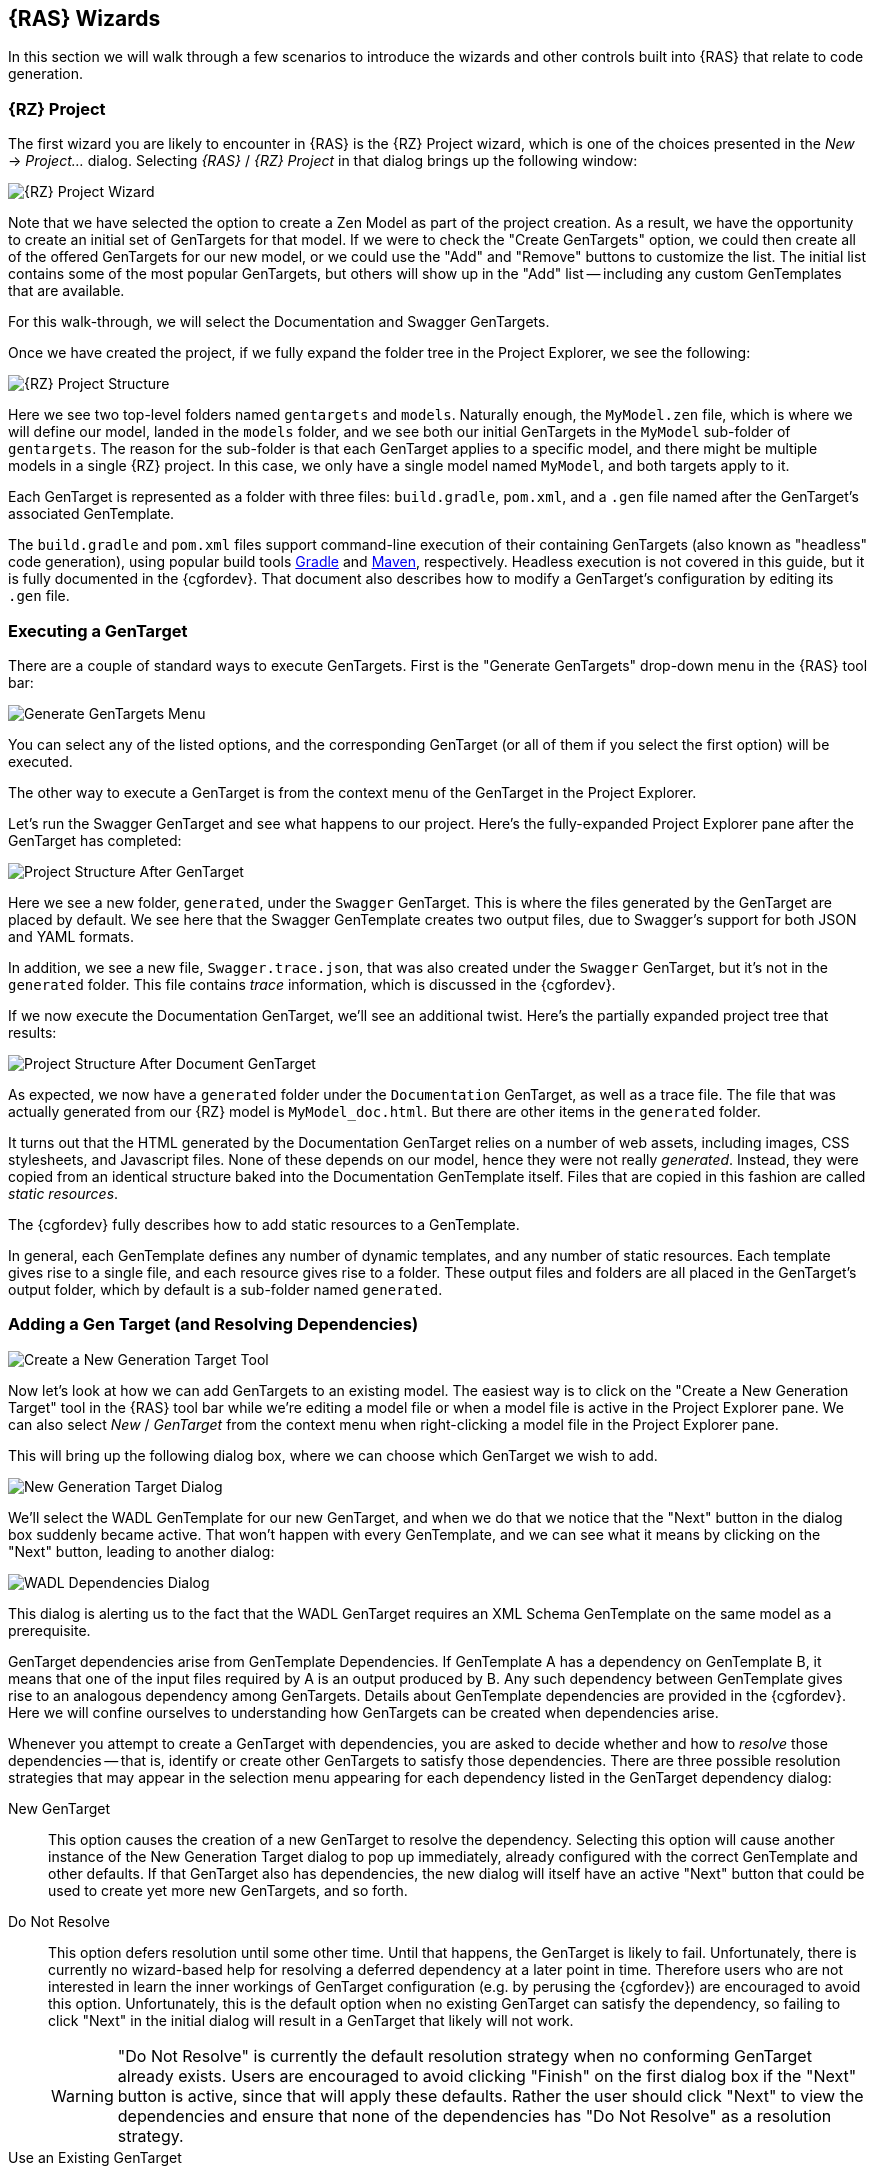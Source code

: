 == {RAS} Wizards

In this section we will walk through a few scenarios to introduce the wizards and other controls
built into {RAS} that relate to code generation.

=== {RZ} Project

The first wizard you are likely to encounter in {RAS} is the {RZ} Project wizard, which is one of
the choices presented in the _New_ -> _Project..._ dialog. Selecting _{RAS}_ / _{RZ} Project_ in
that dialog brings up the following window:

image::rep-proj-wizard.png[{RZ} Project Wizard,role=text-center]

Note that we have selected the option to create a Zen Model as part of the project creation. As a
result, we have the opportunity to create an initial set of GenTargets for that model. If we were to
check the "Create GenTargets" option, we could then create all of the offered GenTargets for our new
model, or we could use the "Add" and "Remove" buttons to customize the list. The initial list
contains some of the most popular GenTargets, but others will show up in the "Add" list -- including
any custom GenTemplates that are available.

For this walk-through, we will select the Documentation and Swagger GenTargets.

Once we have created the project, if we fully expand the folder tree in the Project Explorer, we see
the following:

[.float-group]
--
image::proj-structure.png[{RZ} Project Structure,role=left rel thumb]

Here we see two top-level folders named `gentargets` and `models`. Naturally enough, the
`MyModel.zen` file, which is where we will define our model, landed in the `models` folder, and we
see both our initial GenTargets in the `MyModel` sub-folder of `gentargets`. The reason for the
sub-folder is that each GenTarget applies to a specific model, and there might be multiple models in
a single {RZ} project. In this case, we only have a single model named `MyModel`, and both targets
apply to it.

Each GenTarget is represented as a folder with three files: `build.gradle`, `pom.xml`, and a `.gen`
file named after the GenTarget's associated GenTemplate.

The `build.gradle` and `pom.xml` files support command-line execution of their containing GenTargets
(also known as "headless" code generation), using popular build tools
http://gradle.org/[Gradle,window=_blank] and https://maven.apache.org/[Maven,window=_blank],
respectively. Headless execution is not covered in this guide, but it is fully documented in the
{cgfordev}. That document also describes how to modify a GenTarget's configuration by editing its
`.gen` file.
--

=== Executing a GenTarget

There are a couple of standard ways to execute GenTargets. First is the "Generate GenTargets"
drop-down menu in the {RAS} tool bar:

[.float-group]
--
image:gen-menu.png[Generate GenTargets Menu,role=left rel thumb]

You can select any of the listed options, and the corresponding GenTarget (or all of them if you
select the first option) will be executed.

The other way to execute a GenTarget is from the context menu of the GenTarget in the Project
Explorer.
--

Let's run the Swagger GenTarget and see what happens to our project. Here's the fully-expanded
Project Explorer pane after the GenTarget has completed:

[.float-group]
--
image::proj-structure-after-gentarget.png[Project Structure After GenTarget,role=left rel thumb]

Here we see a new folder, `generated`, under the `Swagger` GenTarget. This is where the files
generated by the GenTarget are placed by default. We see here that the Swagger GenTemplate creates
two output files, due to Swagger's support for both JSON and YAML formats.

In addition, we see a new file, `Swagger.trace.json`, that was also created under the `Swagger`
GenTarget, but it's not in the `generated` folder. This file contains _trace_ information, which is
discussed in the {cgfordev}.
--

If we now execute the Documentation GenTarget, we'll see an additional twist. Here's the partially
expanded project tree that results:

[.float-group]
--
image::proj-structure-doc-gen.png[Project Structure After Document GenTarget,role=left rel thumb]

As expected, we now have a `generated` folder under the `Documentation` GenTarget, as well as a
trace file. The file that was actually generated from our {RZ} model is `MyModel_doc.html`. But
there are other items in the `generated` folder.

It turns out that the HTML generated by the Documentation GenTarget relies on a number of web
assets, including images, CSS stylesheets, and Javascript files. None of these depends on our model,
hence they were not really _generated_. Instead, they were copied from an identical structure baked
into the Documentation GenTemplate itself. Files that are copied in this fashion are called _static
resources_.

The {cgfordev} fully describes how to add static resources to a GenTemplate.
--

In general, each GenTemplate defines any number of dynamic templates, and any number of static
resources. Each template gives rise to a single file, and each resource gives rise to a
folder. These output files and folders are all placed in the GenTarget's output folder, which by
default is a sub-folder named `generated`.

=== Adding a Gen Target (and Resolving Dependencies)

[.float-group]
--
image::new-gentarget-tool.png[Create a New Generation Target Tool,role=left rel thumb]

Now let's look at how we can add GenTargets to an existing model. The easiest way is to click on the
"Create a New Generation Target" tool in the {RAS} tool bar while we're editing a model file or when
a model file is active in the Project Explorer pane. We can also select _New_ / _GenTarget_ from the
context menu when right-clicking a model file in the Project Explorer pane.
--

This will bring up the following dialog box, where we can choose which GenTarget we wish to add.

image::new-gentarget-dialog.png[New Generation Target Dialog,role=text-center]

We'll select the WADL GenTemplate for our new GenTarget, and when we do that we notice that the
"Next" button in the dialog box suddenly became active. That won't happen with every GenTemplate,
and we can see what it means by clicking on the "Next" button, leading to another dialog:

image::WADL-dependencies-dialog.png[WADL Dependencies Dialog,role=text-center]

This dialog is alerting us to the fact that the WADL GenTarget requires an XML Schema GenTemplate on
the same model as a prerequisite.

GenTarget dependencies arise from GenTemplate Dependencies. If GenTemplate A has a dependency on
GenTemplate B, it means that one of the input files required by A is an output produced by B. Any
such dependency between GenTemplate gives rise to an analogous dependency among GenTargets. Details
about GenTemplate dependencies are provided in the {cgfordev}. Here we will confine ourselves to
understanding how GenTargets can be created when dependencies arise.

Whenever you attempt to create a GenTarget with dependencies, you are asked to decide whether and
how to _resolve_ those dependencies -- that is, identify or create other GenTargets to satisfy those
dependencies. There are three possible resolution strategies that may appear in the selection menu
appearing for each dependency listed in the GenTarget dependency dialog:

New GenTarget :: This option causes the creation of a new GenTarget to resolve the
dependency. Selecting this option will cause another instance of the New Generation Target dialog to
pop up immediately, already configured with the correct GenTemplate and other defaults. If that
GenTarget also has dependencies, the new dialog will itself have an active "Next" button that could
be used to create yet more new GenTargets, and so forth.

Do Not Resolve :: This option defers resolution until some other time. Until that happens, the
GenTarget is likely to fail. Unfortunately, there is currently no wizard-based help for resolving a
deferred dependency at a later point in time. Therefore users who are not interested in learn the
inner workings of GenTarget configuration (e.g. by perusing the {cgfordev}) are encouraged to avoid
this option. Unfortunately, this is the default option when no existing GenTarget can satisfy the
dependency, so failing to click "Next" in the initial dialog will result in a GenTarget that likely
will not work.
+
WARNING: "Do Not Resolve" is currently the default resolution strategy when no conforming GenTarget
already exists. Users are encouraged to avoid clicking "Finish" on the first dialog box if the
"Next" button is active, since that will apply these defaults. Rather the user should click "Next"
to view the dependencies and ensure that none of the dependencies has "Do Not Resolve" as a
resolution strategy.

Use an Existing GenTarget :: If a GenTarget already exists for the model that is of the type
required by some dependency, that GenTarget will also appear as a resolution option for that
dependency.

We'll select the "New GenTarget" option in the selection menu. When we do that, we will immediately
see new a dialog box that will allow us create a new XML Schema GenTarget. The existing dialog for
the WADL GenTarget is still visible, but it is inoperable until the new dialog closes out. We will
accept all the default settings for our new XML Schema GenTarget by clicking its "Finish"
button. Then we can also click "Finish" on the WADL GenTarget dialog. When we're finished, we will
see that both the WADL GenTarget we originally requested and the XML Schema GenTarget it depends on
have been added to our model project for the `MyModel` model.

=== Creating a Gen Template

So far we have seen how to set up built-in GenTargets to generate various types of output in our
model projects. But how about if we have a special need. For example, imagine we work at a company
that maintains a proprietary lexicon of named elements appearing in APIs throughout the
organization, including data types, resources, properties, etc. Perhaps this lexicon is richly
linked, and consumes CSV files submitted by various projects. We'd like to contribute information
about our {RZ} models. We could automate the creation of our CSV files by creating a custom
GenTemplate.

To get started, we'll use the `Xtend Generation Template` wizard in {RAS}. Select _New_ ->
_Other..._, and then choose _{RAS}_ / _Generation Templates_ / _Xtend Generation Template_. The
following dialog will appear:

image::new-gen-template-dialog.png[New Gen Template Wizard,role=text-center]

Notice that we're asked to provide a project name. It turns out that GenTemplates cannot easily live
within a model project, so even if we had invoked _New_ from the context menu of our `MyModel`
project, this box would be empty. And we wouldn't be permitted to type in "MyModel" to use the
`MyModel` project even if we wanted to. Instead, we've chosen the name `LexiconGenTemplates` for our
project, which suggests that we may create multiple GenTemplates related to the lexicon over
time. As it turns out, this project name will also become the name of our single GenTemplate in this
project.footnote:[The {cgfordev} explains how to change the name of our GenTemplate, as well as how
to create additional GenTemplates in the same project. The wizard presently is not currently capable
of adding a GenTemplate to an existing project.]

When we click `Finish`, our new project is created, and {RAS} busies itself in building the initial
code that it creates for us. Let's see what the project looks like:

image::gen-template-project-structure.png[Gen Template Project Structure,role=text-center]

The only thing we're going to pay attention to right now is `MainTemplate.xtend`. This is the file
that will define the "meat" of our GenTemplate. Nearly all the rest of the project content is
boilerplate that you won't need to worry about unless you choose to modify your GenTemplate in ways
that go beyond what the wizard provides.

`MainTemplate.xtend` is an Xtend source file. As stated earlier, Xtend is a programming language
that is based on Java but includes numerous extensions. Here we will be looking at only one of those
extensions: the Xtend templating language. Even if you have little programming experience, you can
create many useful Xtend GenTemplates without learning more about Xtend than we will cover here. If
you would like to learn more, see the https://eclipse.org/xtend/documentation/[Xtend documentation].

==== A Look At the Initial Template

If we click on `MainTemplate.xtend` in the Project Explorer, we will see the source code in the main
panel of {RAS}. We'll take a look at that code, but just as much of what appears in the overall
GenTemplate project is boilerplate, so also is some of the code in this file. We will currently
restrict our attention purely to the Xtend template that appears within the file:

image::xtend-initial-template.png[Initial Xtend Template,role=text-center]

The template starts and ends with three consecutive apostrophes. The initial content of the template
will generate a very simple HTML file that includes the name of your model in its title and displays
bulleted list of the resource APIs defined in your model. Of course, that's not what we need for our
Lexicon export, but the wizard has provided a working example that we can change to suit our
needs. We'll use it to take our first look at Xtend, and then we'll replace it with the template we
need for our CSV file.

Most of the content of the template is simply copied to the output file created by the GenTarget,
as-is. However, embedded in the template are constructs that are set off by left and right
_guillemet_ characters (&laquo; and &raquo;). These constructs are _not_ copied to the output;
rather, they cause dynamic content to be emitted in their place. In addition, Xtend uses triplets of
guillemets to enclose code comments, e.g.:

[source%nowrap,xtend]
--
«««This is an Xtend comment and will have no impact on the template output»»»
--

Two different types of templating construct appear in this template: an "interpolation" and a
loop. Xtend also offers an if-then-else construct. Let's look at examples of the two types of
construct in the starter template.

First, we have interpolation, which is just a fancy word meaning that the entire construct will be
replaced by the _value_ of whatever is between the guillemets. In general, any valid Xtend
expression (and that includes most valid Java expressions) can appear in an interpolation. The value
of that expression will appear in the output to take the place of the interpolation construct.

In our case, we have `&laquo;model.name&raquo;`. When {RAS} applies this template to a model, a
variable named `model` will represent the model itself, in the form of an object of type
`ZenModel`. The `ZenModel` class contains a number of properties, one of which is the model's
name. The Xtend expression `model.name` yields the model's name, and that name is what replaces
`&laquo;model.name&raquo;` in the output file. Therefore, if we use this GenTemplate on the model we
created above, the generated HTML file will have as its title "Sample Generated HTML for MyModel,"
thanks to the interpolation construct on line 12.

Next, we have two instances of the Xtend loop construct, one covering lines 18-22, and another
nested within the first, spanning lines 19-21. Let's look at these two loops in detail:
[source%nowrap,xtend]
--
«FOR resourceAPI : model.resourceAPIs»                      // <1> 
  «FOR resource : resourceAPI.ownedResourceDefinitions»     // <2>
    <li>«resource.name»</li>                                // <3> 
  «ENDFOR»                                                  // <4> 
«ENDFOR»                                                    // <5>
--
[cols="^.<1,6a"]
|===
|+++<strong class="conum" data-value="1"></strong>+++ thru +++<strong class="conum" data-value="5"></strong>+++
|The outer loop introduces the variable `resourceAPI` and binds it in turn to each of the values
appearing in the collection represented by `model.resourceAPIs`. Just like `name`, `resourceAPIs` is
a property of the `ZenModel` class, and `model.resourceAPIs` is an expression that accesses it. The
property's vlaue is a collection of values of type `ResourceAPI`, and the collection includes all
the `resourceAPI` definitions appearing in our model.

NOTE: We haven't made any changes to our model since creating it, and the {RAS} Project Wizard
created it as a working sample model with one resource API, named `MyModelAPI`.

|+++<strong class="conum" data-value="2"></strong>+++ thru +++<strong class="conum" data-value="4"></strong>+++
|The second loop introduces a new variable, `resource`, that will represent, in turn, each of the
resources defined in whichever resource API is currently represented by the `resourceAPI`
variable. These are obtained via the `ownedResourceDefinitions` property of the `ResourceAPI` class.

NOTE: In the sample model created by {RAS}, the `MyResourceAPI` resource API includes two resources:
an object resource named `MyModelObject`, and a collection resource named `MyModelCollection`.

|+++<strong class="conum" data-value="3"></strong>+++
|Finally, we have an interpolation construct that emits the name of whichever resource is currently
 bound to the `resource` variable, as a list item.
|===

The upshot of these two loops is that the names of all the resources defined by all the resource
APIs in our model will appear in an itemized list. In our case, in our untouched model, we have a
single resource API named `MyModelAPI`, with two resources named `objectResource` and
`collectionResource`. Our itemized list will contain those two resource names.

==== But What About Our Lexicon?

Our goal was not to create an HTML list of resource names, but to generate data to be fed into our
enterprise lexicon. So let's remove the initial template created for us by the wizard, and create
the template we really want.

Our first job is to remove the contents of the existing template -- that is, everything between the
opening triple-apostrophe and the closing triple-apostrophe. We can also remove the comment that the
GenTemplate Wizard left us pointing at the Xtend documentation.  We're left with something that
looks like this:

----
override generate(ZenModel model) {
    '''
    '''
 }
----

Before we go any further, we should change the configuration of our GenTemplate so that it will
generate files with names like `MyModel.csv` instead of `MyModel.html`. That's specified in a file
named `config.json` that appears in the same folder as the `MainTemplate.xtend` file that we've been
working on. Go ahead and open it in {RAS}.

The `config.json` file provides configuration information for our GenTemplate, in a format known as
http://www.json.org/[JSON]. Our output file name is configured on the following line:

[source%nowrap.java]
----
"outputFile": "${zenModel.name}.html"
----

You can directly change the `html` at the end of this lineto `csv`, being careful not to dirsupt
anything else in the line, including the final quote. In the end the file should look like this.

[source%nowrap,java]
----
{
    "primarySource": {
        "type": "com.modelsolv.reprezen.generators.api.zenmodel.ZenModelSource",
        "description": "RAPID-ML model for generation"
    },
    "outputItems": [
        {
            "name": "MainTemplate",
            "type": "com.modelsolv.reprezen.generators.xtend.template.lexicongentemplates.MainTemplate",
	        "outputFile": "${zenModel.name}.csv"
        }
    ]
}
----

Once you are finished, save your changes and go back to the editor where we were working on
`MainTemplate.xtend`.


Now let's start filling in what we really intend to show up in our generated CSV file. For starters,
lets assume that our file will contain an initial row containing column names. This requires nothing
more than typing the text of that line directly into our template:

[source%nowrap,xtend]
--
override generate(ZenModel model) {
  '''
    Name,Type,Parent,ParentType,Model,Documentation
  ''' 
}
--

NOTE: Xtend has rules that determine which white-space (blanks, line ends, etc.) are copied from the
template to the output. Initial indentation is not copied, so in our output, "Name" will appear in
the first column. In addition, our initial new line will be omitted. For details see the
http://www.eclipse.org/xtend/documentation/203_xtend_expressions.html#templates[Xtend template
documentation].

Now let's start filling in some information from our model. We'll start with a record for our model
as a whole, by adding the following line to our template:

[source%nowrap,xtend]
--
«model.name»,Model,,,«model.name»,
--
TIP: To insert guillemets in {RAS}, hold the Control key down while hitting the space bar. If that
doesn't work, it's probably because your insertion point is not positioned in a place where a pair
of guillemets would make sense. You can also press "<" or ">" while holding down the Control key to
insert left or right guillemet, regardless of whether that makes sense. icon:smile-o[] (These do not
appear to work on OS X.)

Our model name will appear in the first column of this record, and "Model" will appear in the
second. Our model has no parent, so the parent fields are left blank. The model in which our model
appears is, of course, our model; so we repeat the model name in the "Model" column. There is
currently no way to provide any overall documentation for a {RZ} model as a whole, so the
documentation column is blank.

Next, we'll create records for all the resource APIs defined in our model, using the same
`resourceAPIs` property of `ZenModel` as we saw in the initial template:

[source%nowrap,xtend]
--
«FOR resourceAPI: model.resourceAPIs»
  «resourceAPI.name»,ResourceAPI,«model.name»,Model,«model.name»,«resourceAPI.documentation.text»
«ENDFOR»
--

Everything should be fairly self-explanatory in this line, but there is a problem. If any resource
API is missing documentation, this GenTemplate will fail. The problem is that in that case,
`resourceAPI.documentation` will have a null value, and therefore, trying to retrieve its `text`
property will fail. We'll ignore this issue for now, but we'll address it <<Fixing the Documentation
Issue,later>>.

NOTE: The sample model created by the {RZ} Project wizard does not include any documentation
comments, so the `Documentation` column will always be empty, even once we fix the documentation
issue. You can add comments of the form `/** documentation here */` in front of many of the model
elements, and they will be picked up by our template.

We also want records for all the resources defined for each resource API. For this we'll want
another loop, nested within the one listed above. This is the same strategy as we saw in the initial
template. We'll use something like this:

[source%nowrap,xtend]
--
«FOR resource: resourceAPI.ownedResourceDefinitions»
  «resource.name»,???,«resourceAPI.name»,ResourceAPI,«model.name»,«resource.documentation.text»
«ENDFOR»
--

Everything looks normal here except the value we're placing in the `Type` column, which appears as
"???" above. The problem is that we can't just use a fixed value like `ResourceAPI`, as we did for
the resource API record, because resources come in two varieties: object resources and collection
resources. Here we can make use of the Xtend if-then-else construct, as in:

[source%nowrap,xtend]
--
«IF resource instanceof CollectionResource»
  CollectionResource
«ELSEIF resource instanceof ObjectResource»
  ObjectResource
«ENDIF»
--
If we inserted the above into our template, we'd get the right values -- "CollectionResource" or
"ObjectResource" according to the actual type of the resource -- in our CSV file. However, in its
current form, it would also introduce line breaks that would mess up our CSV file. In most cases,
Xtend "does the right thing" with white space and line breaks appearing in templates. But
occasionally we need to take direct control.

One way would be to crush the entire if-then-else construct into a single line:

[source%nowrap,xtend]
--
«IF resource instanceof CollectionResource»CollectionResource«ELSEIF resource instanceof ObjectResource»ObjectResource«ENDIF»
--

This will work, but it's pretty ugly and hard to understand, especially since we need to stick that
whole thing into the middle of an already complicated line in our template. An alternative is to
place the guillemet characters strategically so that all the line breaks in our template occur
_within_ the guillemets, like this:

[source%nowrap,xtend]
--
«IF resource instanceof CollectionResource
  »CollectionResource«
ELSEIF resource instanceof ObjectResource
  »ObjectResource«
ENDIF»
--

This will work just fine, but it still will look pretty bad when we cram it into our overall
template. Thankfully, Xtend is embedded in the powerful Java programming language, so we can do
things like defining methods to handle tasks like what our if-then-else snippet is doing. Here's how
that looks in Xtend:

[source%nowrap,xtend]
--
def getType(ResourceDefinition resource) {
  '''«
    IF resource instanceof CollectionResource
      »CollectionResource«
    ELSEIF resource instanceof ObjectResource
      »ObjectResource«
    ENDIF
  »'''
}
--
We've now created a method called `getType` that we can apply to any resource, and it will yield the
type string that we're after. The method itself is defined using an Xtend template, but the result
of evaluating the template is not written directly to our output file, as is the case with our main
template. Instead, this method will apply the template and return the results, which we can
incorporate in our main template via interpolation:

[source%nowrap,xtend]
--
«FOR resource: resourceAPI.ownedResourceDefinitions»
  «resource.name»,«resource.type»,«resourceAPI.name»,ResourceAPI,«model.name»,«resource.documentation.text»
«ENDFOR»
--
TIP: You may notice that we have `resource.type` in our template, not `resource.getType`. If we name
a method something like `getXxx` it can be invoked from an object as if it were a property of that
object, named `xxx`.

We will stop here, but we could, if we wished, continue navigating through our model to emit
additional items for our lexicon, including resource methods and their parameters, data types and
their properties, and so forth.

===== Fixing the Documentation Issue

Now let's fix that problem we had with documentation. To recap, the expression we want to use to
access it, `xxx.documentation.text`, causes the entire template to fail if the documentation is
missing. In that case `xxx.documentation` has the value `null`, and `null` has no properties, let
alone a `text` property.

We can off-load the task of obtaining documentation to a separate method, which we will design so
that it works on any object that implements the `Documentable` interface:

[source%nowrap,xtend]
--
def getDoc(Documentable item) { 
  '''«IF item.documentation !=null»«item.documentation.text»«ENDIF»'''
}
--
Then instead of the brittle `xxx.documentation.text`, we can use `xxx.doc` in our templates to yield
the documentation, if it exists, or nothing if it does not.

===== Our Finished Template

With this we can now show our final version of `MainTemplate.xtend`:

image::final-lexicon-gentemplate-code.png[Final Lexicon GenTemplate Code,role=text-centered]

Here it is in a form that can be copied and pasted (but is not as nicely formatted as the above), in
case you want to use it to try things out in {RAS}:

[source%nowrap,xtend]
--
package com.modelsolv.reprezen.generators.xtend.template.lexicongentemplates

import com.modelsolv.reprezen.generators.api.zenmodel.ZenModelOutputItem
import com.modelsolv.reprezen.restapi.CollectionResource
import com.modelsolv.reprezen.restapi.Documentable
import com.modelsolv.reprezen.restapi.ObjectResource
import com.modelsolv.reprezen.restapi.ResourceDefinition
import com.modelsolv.reprezen.restapi.ZenModel

class MainTemplate extends ZenModelOutputItem {
    override generate(ZenModel model) {
        '''
            Name,Type,Parent,ParentType,Model,Documentation
            «model.name»,Model,,,«model.name»,
            «FOR resourceAPI : model.resourceAPIs»
                «resourceAPI.name»,ResourceAPI,«model.name»,Model,«model.name»,«resourceAPI.doc»
                «FOR resource : resourceAPI.ownedResourceDefinitions»
                    «resource.name»,«resource.type»,«resourceAPI.name»,ResourceAPI,«model.name»,«resource.doc»
                «ENDFOR»
            «ENDFOR»
        '''
    }

    def getType(ResourceDefinition resource) {
        '''«
            IF resource instanceof CollectionResource
                »CollectionResource«
            ELSEIF resource instanceof ObjectResource
                »ObjectResource«
            ENDIF
        »'''
    }

    def getDoc(Documentable item) {
        '''«IF item.documentation != null»«item.documentation.text»«ENDIF»'''
    }
}
--

You may notice that the part of this file that we have been ignoring (outside the template and our
added functions) has changed. There are more `import` statements than there used to be. These are
required because we introduced into our code references to types like `ReferenceAPI`,
`ResourceDefinition`, etc. The `import` statements are what enable the Xtend (and Java) compiler to
know what to make of these types. The easiest way to manage imports is using a built-in feature of
{RAS} to fix your imports whenever you reference a type that is not already imported. Just type "O"
(the letter) while holding down the Control and Shift keys (Command and Shift on OS X). Until you
do this, your project will show errors involving the types we introduced, and you won't be able to
use your GenTemplate.

Once we have this GenTemplate defined, we can add a corresponding GenTarget to our model just as we
did earlier when adding the WADL GenTarget. This time, the dialog box will include our new
GenTemplate, named `LexiconGenTemplates`.

image::add-gentarget-dialog.png[Add GenTarget Dialog,role=text-center]

You can now execute that GenTarget, and you should find the file `MyModel.csv` in the `generated`
folder for that template, with the following contents:

[source%nowrap,csv]
--
Name,Type,Parent,ParentType,Model,Documentation MyModel,Model,,,MyModel,
MyModelAPI,ResourceAPI,MyModel,Model,MyModel,
MyModelObject,ObjectResource,MyModelAPI,ResourceAPI,MyModel,
MyModelCollection,CollectionResource,MyModelAPI,ResourceAPI,MyModel,
--

TIP: As mentioned earlier, the default model created by {RAS} does not include any documentation, so
the `Documentation` column is empty in this file. However, if you were to add documentation to the
`MyModelAPI` resource API or to either of its resources, you would see that documentation in the
resulting file.

WARNING: We have not taken care to quote items in our generated CSV file, so if we had commas or
multiple lines in any documentation string, we would end up with a broken or unreadable CSV file. We
could quite easily extend our `getDoc` method to properly quote the documentation string no matter
what its contents.

// LocalWords: API GenTargets RepreZen's GenEngine templating Xtend RAS gentargets MyModel RZ
// LocalWords: objectResource collectionResource getXxx gentemplate GenEngines GenTemplate
// LocalWords: GenTemplates GenTarget ReferenceAPI MyModelObject MyModelCollection imagesdir
// LocalWords: linkattrs
